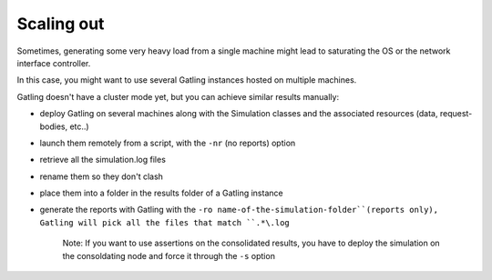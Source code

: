 .. _scaling-out:

###########
Scaling out
###########

Sometimes, generating some very heavy load from a single machine might
lead to saturating the OS or the network interface controller.

In this case, you might want to use several Gatling instances hosted on
multiple machines.

Gatling doesn't have a cluster mode yet, but you can achieve similar
results manually:

-  deploy Gatling on several machines along with the Simulation classes
   and the associated resources (data, request-bodies, etc..)
-  launch them remotely from a script, with the ``-nr`` (no reports)
   option
-  retrieve all the simulation.log files
-  rename them so they don't clash
-  place them into a folder in the results folder of a Gatling instance
-  generate the reports with Gatling with the
   ``-ro name-of-the-simulation-folder``(reports only), Gatling will
   pick all the files that match ``.*\.log``

    Note: If you want to use assertions on the consolidated results, you
    have to deploy the simulation on the consoldating node and force it
    through the ``-s`` option

